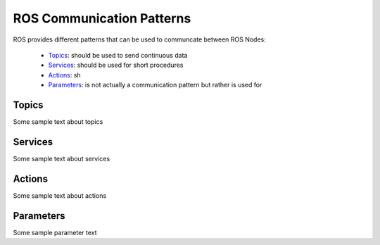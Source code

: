 **********************************
ROS Communication Patterns
**********************************

ROS provides different patterns that can be used to communcate between ROS Nodes:

  * `Topics <https://wiki.ros.org/Topics>`_: should be used to send continuous data
  * `Services <https://wiki.ros.org/Services>`_: should be used for short procedures
  * `Actions <https://wiki.ros.org/actionlib>`_: sh
  * `Parameters <https://wiki.ros.org/Parameter%20Server>`_: is not actually a communication pattern but rather is used for

Topics
==============
Some sample text about topics

Services
==============
Some sample text about services

Actions
==============
Some sample text about actions

Parameters
==============
Some sample parameter text
